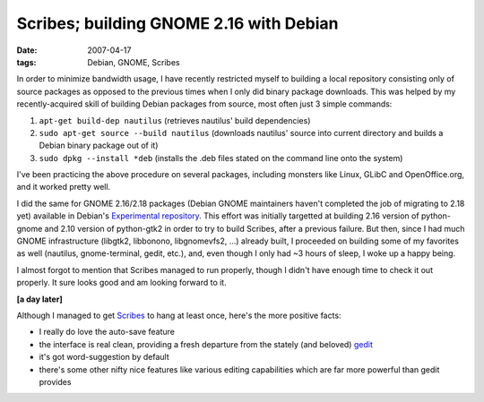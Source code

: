 Scribes; building GNOME 2.16 with Debian
========================================

:date: 2007-04-17
:tags: Debian, GNOME, Scribes



In order to minimize bandwidth usage, I have recently restricted myself
to building a local repository consisting only of source packages as
opposed to the previous times when I only did binary package downloads.
This was helped by my recently-acquired skill of building Debian
packages from source, most often just 3 simple commands:

1. ``apt-get build-dep nautilus`` (retrieves nautilus' build
   dependencies)
2. ``sudo apt-get source --build nautilus`` (downloads nautilus' source
   into current directory and builds a Debian binary package out of it)
3. ``sudo dpkg --install *deb`` (installs the .deb files stated on the
   command line onto the system)

I've been practicing the above procedure on several packages, including
monsters like Linux, GLibC and OpenOffice.org, and it worked pretty
well.

I did the same for GNOME 2.16/2.18 packages (Debian GNOME maintainers
haven't completed the job of migrating to 2.18 yet) available in
Debian's `Experimental repository`_. This effort was initially targetted
at building 2.16 version of python-gnome and 2.10 version of python-gtk2
in order to try to build Scribes, after a previous failure. But then,
since I had much GNOME infrastructure (libgtk2, libbonono, libgnomevfs2,
...) already built, I proceeded on building some of my favorites as well
(nautilus, gnome-terminal, gedit, etc.), and, even though I only had ~3
hours of sleep, I woke up a happy being.

I almost forgot to mention that Scribes managed to run properly, though
I didn't have enough time to check it out properly. It sure looks good
and am looking forward to it.

**[a day later]**

Although I managed to get `Scribes`_ to hang at least once, here's the
more positive facts:

-  I really do love the auto-save feature
-  the interface is real clean, providing a fresh departure from the
   stately (and beloved) `gedit`_
-  it's got word-suggestion by default
-  there's some other nifty nice features like various editing
   capabilities which are far more powerful than gedit provides

.. _Experimental repository: http://packages.debian.org/experimental/
.. _Scribes: http://scribes.sourceforge.net/index.html
.. _gedit: http://www.gnome.org/projects/gedit/
